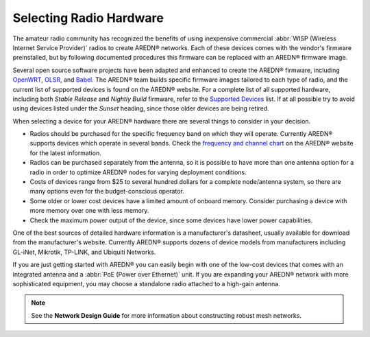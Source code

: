 ========================
Selecting Radio Hardware
========================

The amateur radio community has recognized the benefits of using inexpensive commercial :abbr:`WISP (Wireless Internet Service Provider)` radios to create AREDN® networks. Each of these devices comes with the vendor's firmware preinstalled, but by following documented procedures this firmware can be replaced with an AREDN® firmware image.

Several open source software projects have been adapted and enhanced to create the AREDN® firmware, including `OpenWRT <https://en.wikipedia.org/wiki/OpenWRT>`_, `OLSR <https://en.wikipedia.org/wiki/Optimized_Link_State_Routing_Protocol>`_, and `Babel <https://en.wikipedia.org/wiki/Babel_(protocol)>`_. The AREDN® team builds specific firmware images tailored to each type of radio, and the current list of supported devices is found on the AREDN® website. For a complete list of all supported hardware, including both *Stable Release* and *Nightly Build* firmware, refer to the `Supported Devices <http://downloads.arednmesh.org/snapshots/SUPPORTED_DEVICES.md>`_ list. If at all possible try to avoid using devices listed under the *Sunset* heading, since those older devices are being retired.

When selecting a device for your AREDN® hardware there are several things to consider in your decision.

- Radios should be purchased for the specific frequency band on which they will operate. Currently AREDN® supports devices which operate in several bands. Check the `frequency and channel chart <https://docs.arednmesh.org/en/latest/appendix/freq_charts.html>`_ on the AREDN® website for the latest information.

- Radios can be purchased separately from the antenna, so it is possible to have more than one antenna option for a radio in order to optimize AREDN® nodes for varying deployment conditions.

- Costs of devices range from $25 to several hundred dollars for a complete node/antenna system, so there are many options even for the budget-conscious operator.

- Some older or lower cost devices have a limited amount of onboard memory. Consider purchasing a device with more memory over one with less memory.

- Check the maximum power output of the device, since some devices have lower power capabilities.

One of the best sources of detailed hardware information is a manufacturer's datasheet, usually available for download from the manufacturer's website. Currently AREDN® supports dozens of device models from manufacturers including GL-iNet, Mikrotik, TP-LINK, and Ubiquiti Networks.

If you are just getting started with AREDN® you can easily begin with one of the low-cost devices that comes with an integrated antenna and a :abbr:`PoE (Power over Ethernet)` unit. If you are expanding your AREDN® network with more sophisticated equipment, you may choose a standalone radio attached to a high-gain antenna.

.. note:: See the **Network Design Guide** for more information about constructing robust mesh networks.

